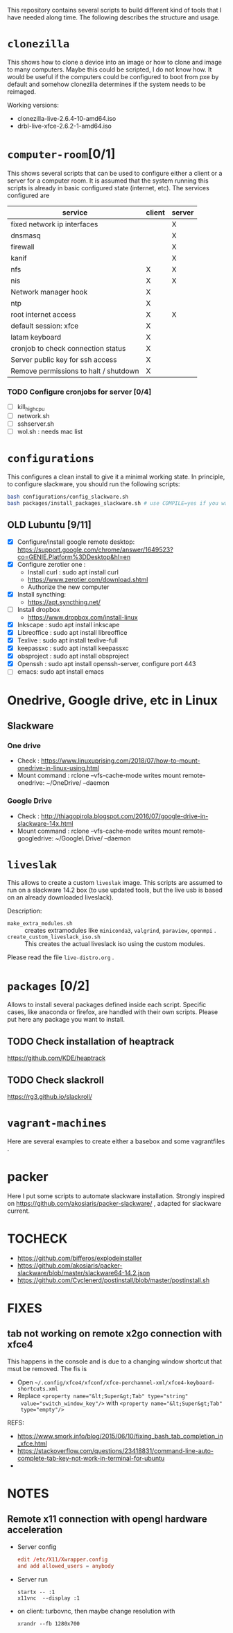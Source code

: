 #+STARTUP: overview
This repository contains several scripts to build different kind of
tools that I have needed along time. The following describes the
structure and usage.
* =clonezilla=
   This shows how to clone a device into an image or how to clone and
   image to many computers. Maybe this could be scripted, I do not
   know how. It would be useful if the computers could be configured
   to boot from pxe by default and somehow clonezilla determines if
   the system needs to be reimaged.

   Working versions: 
   - clonezilla-live-2.6.4-10-amd64.iso
   - drbl-live-xfce-2.6.2-1-amd64.iso

* =computer-room=[0/1]
   This shows several scripts that can be used to configure either a
   client or a server for a computer room. 
   It is assumed that the system running this scripts is already in
   basic configured state (internet, etc).
   The services configured are
   |---------------------------------------+--------+--------|
   | service                               | client | server |
   |---------------------------------------+--------+--------|
   | fixed network ip interfaces           |        | X      |
   | dnsmasq                               |        | X      |
   | firewall                              |        | X      |
   | kanif                                 |        | X      |
   | nfs                                   | X      | X      |
   | nis                                   | X      | X      |
   | Network manager hook                  | X      |        |
   | ntp                                   | X      |        |
   | root internet access                  | X      | X      |
   | default session: xfce                 | X      |        |
   | latam keyboard                        | X      |        |
   | cronjob to check connection status    | X      |        |
   | Server public key for ssh access      | X      |        |
   | Remove permissions to halt / shutdown | X      |        |
   |---------------------------------------+--------+--------|

*** TODO Configure cronjobs for server [0/4]
    - [ ] kill_high_cpu
    - [ ] network.sh
    - [ ] sshserver.sh
    - [ ] wol.sh : needs mac list
* =configurations=
   This configures a clean install to give it a minimal working
   state. In principle, to configure slackware, you should run the
   following scripts:
   #+BEGIN_SRC sh
   bash configurations/config_slackware.sh
   bash packages/install_packages_slackware.sh # use COMPILE=yes if you want to compule the packages
   #+END_SRC
** OLD Lubuntu [9/11]
   - [X] Configure/install google remote desktop:
     https://support.google.com/chrome/answer/1649523?co=GENIE.Platform%3DDesktop&hl=en 
   - [X] Configure zerotier one : 
     - Install curl : sudo apt install curl
     - https://www.zerotier.com/download.shtml
     - Authorize the new computer
   - [X] Install syncthing:
     - https://apt.syncthing.net/
   - [ ] Install dropbox
     - https://www.dropbox.com/install-linux
   - [X] Inkscape : sudo apt install inkscape
   - [X] Libreoffice : sudo apt install libreoffice
   - [X] Texlive : sudo apt install texlive-full
   - [X] keepassxc : sudo apt install keepassxc
   - [X] obsproject : sudo apt install obsproject
   - [X] Openssh : sudo apt install openssh-server, configure port 443
   - [ ] emacs: sudo apt install emacs


* Onedrive, Google drive, etc in Linux 
** Slackware
*** One drive
    - Check : https://www.linuxuprising.com/2018/07/how-to-mount-onedrive-in-linux-using.html
    - Mount command : rclone  --vfs-cache-mode writes mount remote-onedrive: ~/OneDrive/ --daemon 
*** Google Drive
    - Check :
      http://thiagopirola.blogspot.com/2016/07/google-drive-in-slackware-14x.html
    - Mount command : rclone  --vfs-cache-mode writes mount
      remote-googledrive: ~/Google\ Drive/ --daemon 
      
* =liveslak=
   This allows to create a custom =liveslak= image. This scripts are
   assumed to run on a slackware 14.2 box (to use updated tools, but
   the live usb is based on an already downloaded liveslack).

   Description:
   - =make_extra_modules.sh= :: creates extramodules like
        =miniconda3=, =valgrind=, =paraview=, =openmpi= .  
   - =create_custom_liveslack_iso.sh= :: This creates the actual
        liveslack iso using the custom modules. 

   Please read the file =live-distro.org= .  
* =packages= [0/2] 
   Allows to install several packages defined inside each
   script. Specific cases, like anaconda or firefox, are handled with
   their own scripts. Please put here any package you want to
   install. 
** TODO Check installation of heaptrack
  [[https://github.com/KDE/heaptrack]]
  
** TODO Check slackroll
   https://rg3.github.io/slackroll/
* =vagrant-machines=
   Here are several examples to create either a basebox and some
   vagrantfiles .  

* packer
  Here I put some scripts to automate slackware installation. Strongly
  inspired on https://github.com/akosiaris/packer-slackware/ , adapted
  for slackware current. 
* TOCHECK 
  - https://github.com/bifferos/explodeinstaller
  - https://github.com/akosiaris/packer-slackware/blob/master/slackware64-14.2.json
  - https://github.com/Cyclenerd/postinstall/blob/master/postinstall.sh
* FIXES
** tab not working on remote x2go connection with xfce4
This happens in the console and is due to a changing window shortcut that msut
be removed. The fis is
- Open =~/.config/xfce4/xfconf/xfce-perchannel-xml/xfce4-keyboard-shortcuts.xml=
- Replace ~<property name="&lt;Super&gt;Tab" type="string"
  value="switch_window_key"/>~ with ~<property name="&lt;Super&gt;Tab"
  type="empty"/>~
REFS:
- https://www.smork.info/blog/2015/06/10/fixing_bash_tab_completion_in_xfce.html
- https://stackoverflow.com/questions/23418831/command-line-auto-complete-tab-key-not-work-in-terminal-for-ubuntu
-
* NOTES
** Remote x11 connection with opengl hardware acceleration
- Server config
  #+begin_src conf
  edit /etc/X11/Xwrapper.config
  and add allowed_users = anybody
  #+end_src
- Server run
  #+begin_src shell
  startx -- :1
  x11vnc  --display :1
  #+end_src
- on client: turbovnc, then maybe change resolution with
  #+begin_src shell
  xrandr --fb 1280x700
  #+end_src
